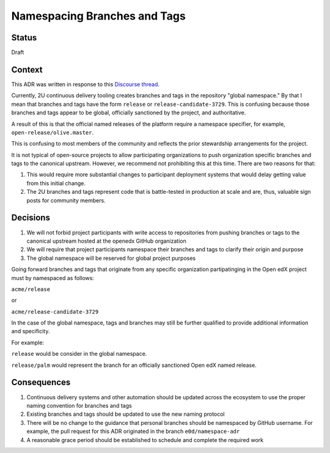 Namespacing Branches and Tags
#############################

Status
******

Draft

Context
*******

This ADR was written in response to this `Discourse thread`_.

Currently, 2U continuous delivery tooling creates branches and tags
in the repository "global namespace."  By that I mean that branches
and tags have the form ``release`` or ``release-candidate-3729``.
This is confusing because those branches and tags appear to be global,
officially sanctioned by the project, and authoritative.

A result of this is that the official named releases of the platform
require a namespace specifier, for example,
``open-release/olive.master``.

This is confusing to most members of the community and reflects the
prior stewardship arrangements for the project.

It is not typical of open-source projects to allow participating
organizations to push organization specific branches and tags to the
canonical upstream.  However, we recommend not prohibiting this at this
time.  There are two reasons for that:

1. This would require more substantial changes to participant deployment
   systems that would delay getting value from this initial change.
2. The 2U branches and tags represent code that is battle-tested in
   production at scale and are, thus, valuable sign posts for
   community members.

.. _Discourse thread: https://discuss.openedx.org/t/should-we-rename-the-release-branches/8827/7


Decisions
*********

1. We will not forbid project participants with write access to
   repositories from pushing branches or tags to the canonical
   upstream hosted at the openedx GitHub organization
2. We will require that project participants namespace their branches
   and tags to clarify their origin and purpose
3. The global namespace will be reserved for global project purposes

Going forward branches and tags that originate from any specific
organization partipatinging in the Open edX project must by namespaced
as follows:

``acme/release``

or

``acme/release-candidate-3729``

In the case of the global namespace, tags and branches may still be
further qualified to provide additional information and specificity.

For example:

``release`` would be consider in the global namespace.

``release/palm`` would represent the branch for an officially
sanctioned Open edX named release.


Consequences
************

1. Continuous delivery systems and other automation should be updated
   across the ecosystem to use the proper naming convention for
   branches and tags
2. Existing branches and tags should be updated to use the new naming
   protocol
3. There will be no change to the guidance that personal branches
   should be namespaced by GitHub username.  For example, the pull
   request for this ADR originated in the branch ``e0d/namespace-adr``
4. A reasonable grace period should be established to schedule and
   complete the required work
